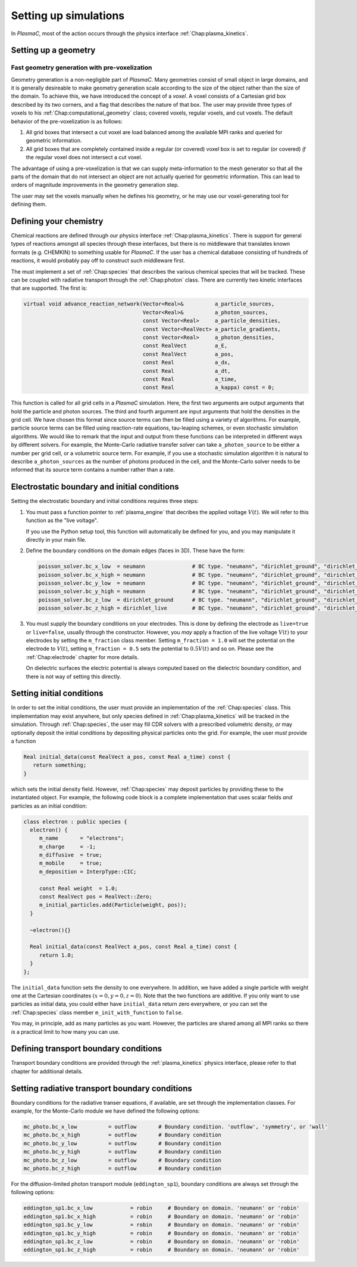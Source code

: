 .. _Chap:NewSimulations:

Setting up simulations
======================

In `PlasmaC`, most of the action occurs through the physics interface :ref:`Chap:plasma_kinetics`.

.. _Chap:NewGeometry:

Setting up a geometry
---------------------

Fast geometry generation with pre-voxelization
______________________________________________

Geometry generation is a non-negligible part of `PlasmaC`. Many geometries consist of small object in large domains, and it is generally desireable to make geometry generation scale according to the size of the object rather than the size of the domain. To achieve this, we have introduced the concept of a *voxel*. A voxel consists of a Cartesian grid box described by its two corners, and a flag that describes the nature of that box. The user may provide three types of voxels to his :ref:`Chap:computational_geometry` class; covered voxels, regular voxels, and cut voxels. The default behavior of the pre-voxelization is as follows:

1. All grid boxes that intersect a cut voxel are load balanced among the available MPI ranks and queried for geometric information. 
2. All grid boxes that are completely contained inside a regular (or covered) voxel box is set to regular (or covered) *if* the regular voxel does not intersect a cut voxel. 

The advantage of using a pre-voxelization is that we can supply meta-information to the mesh generator so that all the parts of the domain that do not intersect an object are not actually queried for geometric information. This can lead to orders of magnitude improvements in the geometry generation step.

The user may set the voxels manually when he defines his geometry, or he may use our voxel-generating tool for defining them. 
   
Defining your chemistry
-----------------------

Chemical reactions are defined through our physics interface :ref:`Chap:plasma_kinetics`. There is support for general types of reactions amongst all species through these interfaces, but there is no middleware that translates known formats (e.g. CHEMKIN) to something usable for `PlasmaC`. If the user has a chemical database consisting of hundreds of reactions, it would probably pay off to construct such middleware first.

The must implement a set of :ref:`Chap:species` that describes the various chemical species that will be tracked. These can be coupled with radiative transport through the :ref:`Chap:photon` class. There are currently two kinetic interfaces that are supported. The first is:

.. code-block:: c++

   virtual void advance_reaction_network(Vector<Real>&          a_particle_sources,
		                         Vector<Real>&          a_photon_sources,
					 const Vector<Real>     a_particle_densities,
					 const Vector<RealVect> a_particle_gradients,
					 const Vector<Real>     a_photon_densities,
					 const RealVect         a_E,
					 const RealVect         a_pos,
					 const Real             a_dx,
					 const Real             a_dt,
					 const Real             a_time,
					 const Real             a_kappa) const = 0;

This function is called for all grid cells in a `PlasmaC` simulation. Here, the first two arguments are output arguments that hold the particle and photon sources. The third and fourth argument are input arguments that hold the densities in the grid cell. We have chosen this format since source terms can then be filled using a variety of algorithms. For example, particle source terms can be filled using reaction-rate equations, tau-leaping schemes, or even stochastic simulation algorithms. We would like to remark that the input and output from these functions can be interpreted in different ways by different solvers. For example, the Monte-Carlo radiative transfer solver can take ``a_photon_source`` to be either a number per grid cell, or a volumetric source term. For example, if you use a stochastic simulation algorithm it is natural to describe ``a_photon_sources`` as the number of photons produced in the cell, and the Monte-Carlo solver needs to be informed that its source term contains a number rather than a rate. 

Electrostatic boundary and initial conditions
---------------------------------------------

Setting the electrostatic boundary and initial conditions requires three steps:

1. You must pass a function pointer to :ref:`plasma_engine` that decribes the applied voltage :math:`V(t)`. We will refer to this function as the "live voltage".

   If you use the Python setup tool, this function will automatically be defined for you, and you may manipulate it directly in your main file.
2. Define the boundary conditions on the domain edges (faces in 3D). These have the form:

   .. code-block:: bash
		
		poisson_solver.bc_x_low  = neumann               # BC type. "neumann", "dirichlet_ground", "dirichlet_live"
		poisson_solver.bc_x_high = neumann               # BC type. "neumann", "dirichlet_ground", "dirichlet_live"
		poisson_solver.bc_y_low  = neumann               # BC type. "neumann", "dirichlet_ground", "dirichlet_live"
		poisson_solver.bc_y_high = neumann               # BC type. "neumann", "dirichlet_ground", "dirichlet_live"
		poisson_solver.bc_z_low  = dirichlet_ground      # BC type. "neumann", "dirichlet_ground", "dirichlet_live"
		poisson_solver.bc_z_high = dirichlet_live        # BC type. "neumann", "dirichlet_ground", "dirichlet_live"

3. You must supply the boundary conditions on your electrodes. This is done by defining the electrode as ``live=true`` or ``live=false``, usually through the constructor. However, you *may* apply a fraction of the live voltage :math:`V(t)` to your electrodes by setting the ``m_fraction`` class member. Setting ``m_fraction = 1.0`` will set the potential on the electrode to :math:`V(t)`, setting ``m_fraction = 0.5`` sets the potential to :math:`0.5V(t)` and so on. Please see the :ref:`Chap:electrode` chapter for more details. 

   On dielectric surfaces the electric potential is always computed based on the dielectric boundary condition, and there is not way of setting this directly. 
		

Setting initial conditions
--------------------------

In order to set the initial conditions, the user must provide an implementation of the :ref:`Chap:species` class. This implementation may exist anywhere, but only species defined in :ref:`Chap:plasma_kinetics` will be tracked in the simulation. Through :ref:`Chap:species`, the user may fill CDR solvers with a prescribed volumetric density, *or* may optionally deposit the initial conditions by depositing physical particles onto the grid. For example, the user *must* provide a function

.. code-block:: c++
		
  Real initial_data(const RealVect a_pos, const Real a_time) const {
     return something;
  }

which sets the initial density field. However, :ref:`Chap:species` may deposit particles by providing these to the instantiated object. For example, the following code block is a complete implementation that uses scalar fields *and* particles as an initial condition:

.. code-block:: c++

		class electron : public species {
		  electron() {
		     m_name       = "electrons";
		     m_charge     = -1;
		     m_diffusive  = true;
		     m_mobile     = true;
		     m_deposition = InterpType::CIC;

		     const Real weight  = 1.0;
		     const RealVect pos = RealVect::Zero;
		     m_initial_particles.add(Particle(weight, pos));
		  }

		  ~electron(){}

		  Real initial_data(const RealVect a_pos, const Real a_time) const {
		     return 1.0;
		  }
		};

The ``initial_data`` function sets the density to one everywhere. In addition, we have added a single particle with weight one at the Cartesian coordinates :math:`(x=0, y=0, z=0)`. Note that the two functions are additive. If you only want to use particles as initial data, you could either have ``initial_data`` return zero everywhere, or you can set the :ref:`Chap:species` class member ``m_init_with_function`` to ``false``. 

You may, in principle, add as many particles as you want. However, the particles are shared among all MPI ranks so there *is* a practical limit to how many you can use.

Defining transport boundary conditions
--------------------------------------

Transport boundary conditions are provided through the :ref:`plasma_kinetics` physics interface, please refer to that chapter for additional details.

Setting radiative transport boundary conditions
-----------------------------------------------

Boundary conditions for the radiative transer equations, if available, are set through the implementation classes. For example, for the Monte-Carlo module we have defined the following options:

.. code-block:: bash

   mc_photo.bc_x_low          = outflow       # Boundary condition. 'outflow', 'symmetry', or 'wall'
   mc_photo.bc_x_high         = outflow       # Boundary condition
   mc_photo.bc_y_low          = outflow       # Boundary condition
   mc_photo.bc_y_high         = outflow       # Boundary condition
   mc_photo.bc_z_low          = outflow       # Boundary condition
   mc_photo.bc_z_high         = outflow       # Boundary condition

For the diffusion-limited photon transport module (``eddington_sp1``), boundary conditions are always set through the following options:

.. code-block:: bash
		
   eddington_sp1.bc_x_low            = robin     # Boundary on domain. 'neumann' or 'robin'
   eddington_sp1.bc_x_high           = robin     # Boundary on domain. 'neumann' or 'robin'              
   eddington_sp1.bc_y_low            = robin     # Boundary on domain. 'neumann' or 'robin'
   eddington_sp1.bc_y_high           = robin     # Boundary on domain. 'neumann' or 'robin'
   eddington_sp1.bc_z_low            = robin     # Boundary on domain. 'neumann' or 'robin'
   eddington_sp1.bc_z_high           = robin     # Boundary on domain. 'neumann' or 'robin'		
